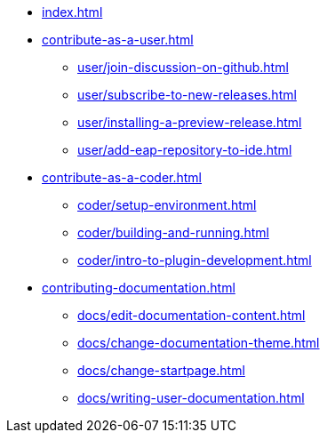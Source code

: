 * xref:index.adoc[]
* xref:contribute-as-a-user.adoc[]
*** xref:user/join-discussion-on-github.adoc[]
*** xref:user/subscribe-to-new-releases.adoc[]
*** xref:user/installing-a-preview-release.adoc[]
*** xref:user/add-eap-repository-to-ide.adoc[]
* xref:contribute-as-a-coder.adoc[]
** xref:coder/setup-environment.adoc[]
** xref:coder/building-and-running.adoc[]
** xref:coder/intro-to-plugin-development.adoc[]
* xref:contributing-documentation.adoc[]
** xref:docs/edit-documentation-content.adoc[]
** xref:docs/change-documentation-theme.adoc[]
** xref:docs/change-startpage.adoc[]
** xref:docs/writing-user-documentation.adoc[]
